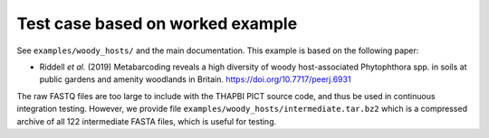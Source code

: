 Test case based on worked example
=================================

See ``examples/woody_hosts/`` and the main documentation. This example is
based on the following paper:

* Riddell *et al.* (2019) Metabarcoding reveals a high diversity of woody
  host-associated Phytophthora spp. in soils at public gardens and amenity
  woodlands in Britain. https://doi.org/10.7717/peerj.6931

The raw FASTQ files are too large to include with the THAPBI PICT source code,
and thus be used in continuous integration testing. However, we provide file
``examples/woody_hosts/intermediate.tar.bz2`` which is a compressed archive of
all 122 intermediate FASTA files, which is useful for testing.
